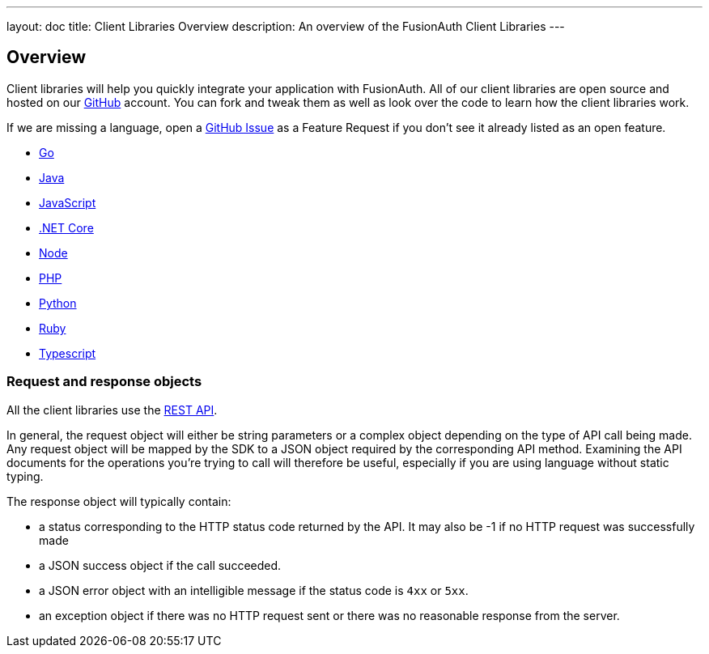 ---
layout: doc
title: Client Libraries Overview
description: An overview of the FusionAuth Client Libraries
---

:sectnumlevels: 0

== Overview

Client libraries will help you quickly integrate your application with FusionAuth. All of our client libraries are open source and hosted on our https://github.com/FusionAuth[GitHub] account. You can fork and tweak them as well as look over the code to learn how the client libraries work.

If we are missing a language, open a https://github.com/FusionAuth/fusionauth-issues/issues[GitHub Issue] as a Feature Request if you don't see it already listed as an open feature.

* link:/docs/v1/tech/client-libraries/go/[Go]
* link:/docs/v1/tech/client-libraries/java/[Java]
* link:/docs/v1/tech/client-libraries/javascript/[JavaScript]
* link:/docs/v1/tech/client-libraries/netcore/[.NET Core]
* link:/docs/v1/tech/client-libraries/node/[Node]
* link:/docs/v1/tech/client-libraries/php/[PHP]
* link:/docs/v1/tech/client-libraries/python/[Python]
* link:/docs/v1/tech/client-libraries/ruby/[Ruby]
* link:/docs/v1/tech/client-libraries/typescript/[Typescript]

=== Request and response objects

All the client libraries use the link:/docs/v1/tech/apis/[REST API]. 

In general, the request object will either be string parameters or a complex object depending on the type of API call being made. Any request object will be mapped by the SDK to a JSON object required by the corresponding API method. Examining the API documents for the operations you're trying to call will therefore be useful, especially if you are using language without static typing.

The response object will typically contain:

* a status corresponding to the HTTP status code returned by the API. It may also be -1 if no HTTP request was successfully made
* a JSON success object if the call succeeded.
* a JSON error object with an intelligible message if the status code is `4xx` or `5xx`.
* an exception object if there was no HTTP request sent or there was no reasonable response from the server.
